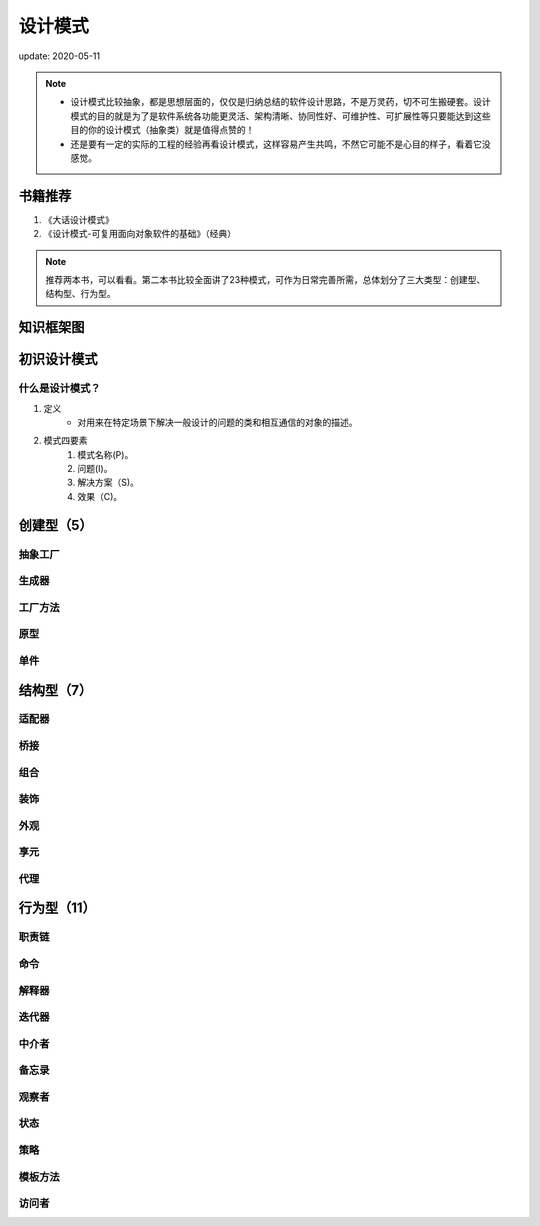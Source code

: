 ===============
设计模式
===============

update: 2020-05-11

.. note::
    - 设计模式比较抽象，都是思想层面的，仅仅是归纳总结的软件设计思路，不是万灵药，切不可生搬硬套。设计模式的目的就是为了是软件系统各功能更灵活、架构清晰、协同性好、可维护性、可扩展性等只要能达到这些目的你的设计模式（抽象类）就是值得点赞的！
    - 还是要有一定的实际的工程的经验再看设计模式，这样容易产生共鸣，不然它可能不是心目的样子，看着它没感觉。

书籍推荐
============
1. 《大话设计模式》
2. 《设计模式-可复用面向对象软件的基础》（经典）

.. note::
    推荐两本书，可以看看。第二本书比较全面讲了23种模式，可作为日常完善所需，总体划分了三大类型：创建型、结构型、行为型。

知识框架图
==============

.. image:: images/design_pattern.png

初识设计模式
====================
什么是设计模式？
-------------------
1. 定义
    + 对用来在特定场景下解决一般设计的问题的类和相互通信的对象的描述。
2. 模式四要素
    1. 模式名称(P)。
    2. 问题(I)。
    3. 解决方案（S)。
    4. 效果（C)。   

创建型（5）
==============

抽象工厂
-------------------
生成器
-------------------
工厂方法
-------------------
原型
-----------
单件
-----------


结构型（7）
=============

适配器
--------
桥接
-----
组合
-----
装饰
-----
外观
-----
享元
-----
代理
-----

行为型（11）
==================

职责链
---------
命令
-----
解释器
--------
迭代器
--------
中介者
--------
备忘录
--------
观察者
--------
状态
--------
策略
--------
模板方法
--------
访问者
--------
